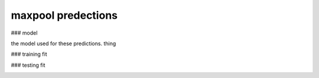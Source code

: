 maxpool predections
-------------------------
### model 

the model used for these predictions. thing

.. image:: _static/predictions/maxpool_0.png
        :width: 800
        :alt: These predictions are much better and the result from the dnn follows the desired output for most of the frequencies.

### training fit

.. image:: _static/predictions/maxpool_1.png
        :width: 800
        :alt: These predictions are much better and the result from the dnn follows the desired output for most of the frequencies.


### testing fit

.. image:: _static/predictions/maxpool_2.png
        :width: 800
        :alt: These predictions are much better and the result from the dnn follows the desired output for most of the frequencies.




